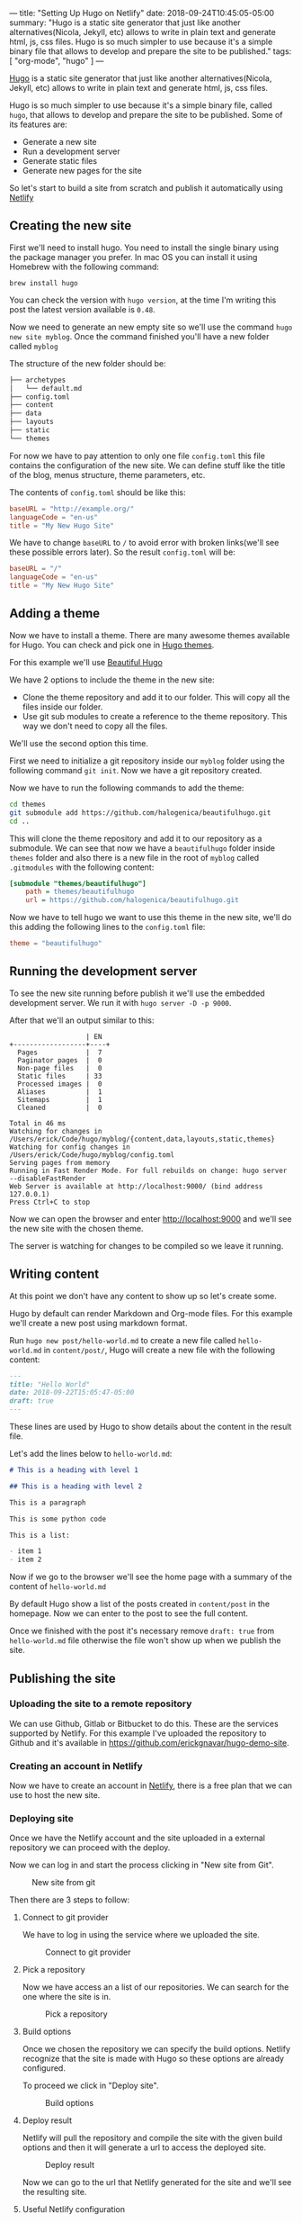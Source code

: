 ---
title: "Setting Up Hugo on Netlify"
date: 2018-09-24T10:45:05-05:00
summary: "Hugo is a static site generator that just like another alternatives(Nicola, Jekyll, etc) allows to write in plain text and generate html, js, css files. Hugo is so much simpler to use because it's a simple binary file that allows to develop and prepare the site to be published."
tags: [ "org-mode", "hugo" ]
---

[[http://gohugo.io][Hugo]] is a static site generator that just like another alternatives(Nicola, Jekyll, etc) allows to write in plain text and generate html, js, css files.

Hugo is so much simpler to use because it's a simple binary file, called =hugo=, that allows to develop and prepare the site to be published. Some of its features are:


- Generate a new site
- Run a development server
- Generate static files
- Generate new pages for the site

So let's start to build a site from scratch and publish it automatically using [[https://www.netlify.com][Netlify]]

** Creating the new site

First we'll need to install hugo. You need to install the single binary using the package manager you prefer. In mac OS you can install it using Homebrew with the following command:

=brew install hugo=

You can check the version with =hugo version=, at the time I'm writing this post the latest version available is =0.48=.

Now we need to generate an new empty site so we'll use the command =hugo new site myblog=. Once the command finished you'll have a new folder called =myblog=

The structure of the new folder should be:

#+BEGIN_SRC bash
├── archetypes
│   └── default.md
├── config.toml
├── content
├── data
├── layouts
├── static
└── themes
#+END_SRC

For now we have to pay attention to only one file =config.toml= this file contains the configuration of the new site. We can define stuff like the title of the blog, menus structure, theme parameters, etc.

The contents of =config.toml= should be like this:

#+BEGIN_SRC toml
baseURL = "http://example.org/"
languageCode = "en-us"
title = "My New Hugo Site"
#+END_SRC

We have to change =baseURL= to =/= to avoid error with broken links(we'll see these possible errors later). So the result =config.toml= will be:

#+BEGIN_SRC toml
baseURL = "/"
languageCode = "en-us"
title = "My New Hugo Site"
#+END_SRC

** Adding a theme

Now we have to install a theme. There are many awesome themes available for Hugo. You can check and pick one in [[https://themes.gohugo.io][Hugo themes]].

For this example we'll use [[https://themes.gohugo.io/beautifulhugo/][Beautiful Hugo]]

We have 2 options to include the theme in the new site:

- Clone the theme repository and add it to our folder. This will copy all the files inside our folder.
- Use git sub modules to create a reference to the theme repository. This way we don't need to copy all the files.

We'll use the second option this time.

First we need to initialize a git repository inside our =myblog= folder using the following command =git init=. Now we have a git repository created.

Now we have to run the following commands to add the theme:

#+BEGIN_SRC sh
cd themes
git submodule add https://github.com/halogenica/beautifulhugo.git
cd ..
#+END_SRC

This will clone the theme repository and add it to our repository as a submodule. We can see that now we have a =beautifulhugo= folder inside =themes= folder and also there is a new file in the root of =myblog= called =.gitmodules= with the following content:

#+BEGIN_SRC ini
[submodule "themes/beautifulhugo"]
	path = themes/beautifulhugo
	url = https://github.com/halogenica/beautifulhugo.git
#+END_SRC

Now we have to tell hugo we want to use this theme in the new site, we'll do this adding the following lines to the =config.toml= file:

#+BEGIN_SRC toml
theme = "beautifulhugo"
#+END_SRC

** Running the development server

To see the new site running before publish it we'll use the embedded development server. We run it with =hugo server -D -p 9000=.

After that we'll an output similar to this:

#+BEGIN_SRC
                   | EN
+------------------+----+
  Pages            |  7
  Paginator pages  |  0
  Non-page files   |  0
  Static files     | 33
  Processed images |  0
  Aliases          |  1
  Sitemaps         |  1
  Cleaned          |  0

Total in 46 ms
Watching for changes in /Users/erick/Code/hugo/myblog/{content,data,layouts,static,themes}
Watching for config changes in /Users/erick/Code/hugo/myblog/config.toml
Serving pages from memory
Running in Fast Render Mode. For full rebuilds on change: hugo server --disableFastRender
Web Server is available at http://localhost:9000/ (bind address 127.0.0.1)
Press Ctrl+C to stop
#+END_SRC

Now we can open the browser and enter [[http://localhost:9000]] and we'll see the new site with the chosen theme.

The server is watching for changes to be compiled so we leave it running.

** Writing content

At this point we don't have any content to show up so let's create some.

Hugo by default can render Markdown and Org-mode files. For this example we'll create a new post using markdown format.

Run =hugo new post/hello-world.md= to create a new file called =hello-world.md= in =content/post/=, Hugo will create a new file with the following content:

#+BEGIN_SRC markdown
---
title: "Hello World"
date: 2018-09-22T15:05:47-05:00
draft: true
---
#+END_SRC

These lines are used by Hugo to show details about the content in the result file.

Let's add the lines below to =hello-world.md=:

#+BEGIN_SRC markdown
# This is a heading with level 1

## This is a heading with level 2

This is a paragraph

This is some python code

This is a list:

- item 1
- item 2
#+END_SRC

Now if we go to the browser we'll see the home page with a summary of the content of =hello-world.md=

By default Hugo show a list of the posts created in =content/post= in the homepage. Now we can enter to the post to see the full content.

Once we finished with the post it's necessary remove =draft: true= from =hello-world.md= file otherwise the file won't show up when we publish the site.

** Publishing the site

*** Uploading the site to a remote repository

We can use Github, Gitlab or Bitbucket to do this. These are the services supported by Netlify. For this example I've uploaded the repository to Github and it's available in [[https://github.com/erickgnavar/hugo-demo-site]].

*** Creating an account in Netlify

Now we have to create an account in [[https://www.netlify.com][Netlify]], there is a free plan that we can use to host the new site.

*** Deploying site

Once we have the Netlify account and the site uploaded in a external repository we can proceed with the deploy.

Now we can log in and start the process clicking in "New site from Git".

#+CAPTION: New site from git
#+NAME:   fig:new-site-from-git
[[file:/images/setting-up-hugo-on-netlify/01.png]]

Then there are 3 steps to follow:

**** Connect to git provider

We have to log in using the service where we uploaded the site.

#+CAPTION: Connect to git provider
#+NAME:   fig:connect-to-git-provider
[[file:/images/setting-up-hugo-on-netlify/02.png]]

**** Pick a repository

Now we have access an a list of our repositories. We can search for the one where the site is in.

#+CAPTION: Pick a repository
#+NAME:   fig:pick-a-repository
[[file:/images/setting-up-hugo-on-netlify/03.png]]

**** Build options

Once we chosen the repository we can specify the build options. Netlify recognize that the site is made with Hugo so these options are already configured.

To proceed we click in "Deploy site".

#+CAPTION: Build options
#+NAME:   fig:build-options
[[file:/images/setting-up-hugo-on-netlify/04.png]]

**** Deploy result

Netlify will pull the repository and compile the site with the given build options and then it will generate a url to access the deployed site.

#+CAPTION: Deploy result
#+NAME:   fig:deploy-result
[[file:/images/setting-up-hugo-on-netlify/05.png]]

Now we can go to the url that Netlify generated for the site and we'll see the resulting site.


**** Useful Netlify configuration

By default Netlify only will build the site when we push changes to master. We can change this going to "Deploy settings" and changing "Branch deploys" options to "All" like the following image:

#+CAPTION: Deploy settings
#+NAME:   fig:deploy-settings
[[file:/images/setting-up-hugo-on-netlify/06.png]]

With this configuration we can push changes to a different branch than =master= and Netlify will generate a new url to see the changes. This is useful to test changes before publish them to production site.

It's also possible configure different kind of notifications(Slack, email, etc) to receive the result of the deploy.
